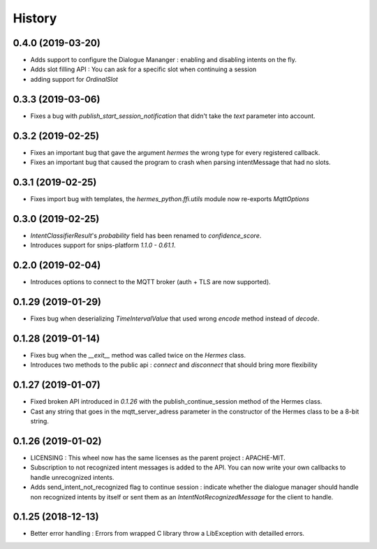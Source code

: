 History
==========

0.4.0 (2019-03-20)
^^^^^^^^^^^^^^^^^^
* Adds support to configure the Dialogue Mananger : enabling and disabling intents on the fly.
* Adds slot filling API : You can ask for a specific slot when continuing a session
* adding support for `OrdinalSlot`

0.3.3 (2019-03-06)
^^^^^^^^^^^^^^^^^^
* Fixes a bug with `publish_start_session_notification` that didn't take the `text` parameter into account.

0.3.2 (2019-02-25)
^^^^^^^^^^^^^^^^^^
* Fixes an important bug that gave the argument `hermes` the wrong type for every registered callback. 
* Fixes an important bug that caused the program to crash when parsing intentMessage that had no slots. 

0.3.1 (2019-02-25)
^^^^^^^^^^^^^^^^^^
* Fixes import bug with templates, the `hermes_python.ffi.utils` module now re-exports `MqttOptions`

0.3.0 (2019-02-25)
^^^^^^^^^^^^^^^^^^
* `IntentClassifierResult`'s `probability` field has been renamed to `confidence_score`.
* Introduces support for snips-platform `1.1.0 - 0.61.1`.

0.2.0 (2019-02-04)
^^^^^^^^^^^^^^^^^^
* Introduces options to connect to the MQTT broker (auth + TLS are now supported).

0.1.29 (2019-01-29)
^^^^^^^^^^^^^^^^^^^
* Fixes bug when deserializing `TimeIntervalValue` that used wrong `encode` method instead of `decode`.

0.1.28 (2019-01-14)
^^^^^^^^^^^^^^^^^^^
* Fixes bug when the `__exit__` method was called twice on the `Hermes` class.
* Introduces two methods to the public api : `connect` and `disconnect` that should bring more flexibility

0.1.27 (2019-01-07)
^^^^^^^^^^^^^^^^^^^
* Fixed broken API introduced in `0.1.26` with the publish_continue_session method of the Hermes class. 
* Cast any string that goes in the mqtt_server_adress parameter in the constructor of the Hermes class to be a 8-bit string.

0.1.26 (2019-01-02)
^^^^^^^^^^^^^^^^^^^^^
* LICENSING : This wheel now has the same licenses as the parent project : APACHE-MIT. 
* Subscription to not recognized intent messages is added to the API. You can now write your own callbacks to handle unrecognized intents.  
* Adds send_intent_not_recognized flag to continue session : indicate whether the dialogue manager should handle non recognized intents by itself or sent them as an `IntentNotRecognizedMessage` for the client to handle.

0.1.25 (2018-12-13)
^^^^^^^^^^^^^^^^^^^^^
* Better error handling : Errors from wrapped C library throw a LibException with detailled errors. 


